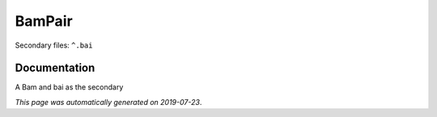
BamPair
=======

Secondary files: ``^.bai``

Documentation
-------------

A Bam and bai as the secondary

*This page was automatically generated on 2019-07-23*.
